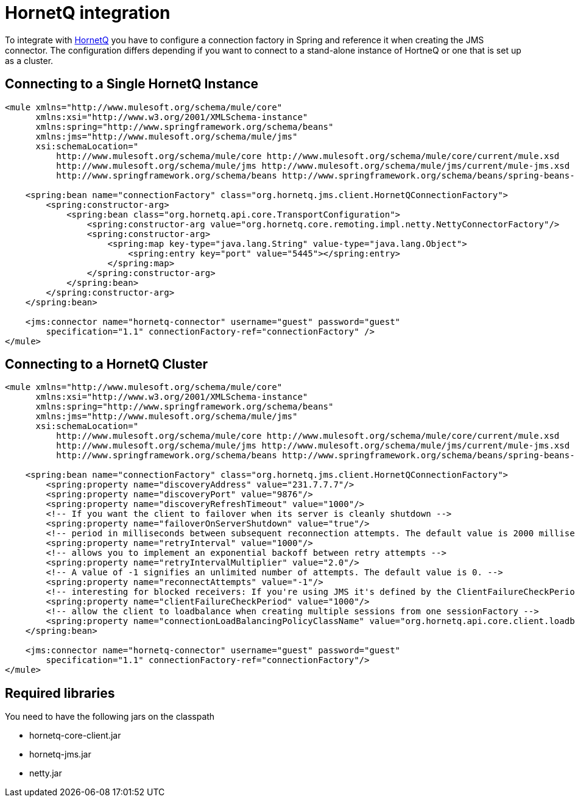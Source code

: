= HornetQ integration
:keywords: anypoint studio, esb, hornetq, jboss, spring
:page-aliases: 3.8@mule-runtime::hornetq-integration.adoc

To integrate with http://jboss.org/hornetq[HornetQ] you have to configure a connection factory in Spring and reference it when creating the JMS connector. The configuration differs depending if you want to connect to a stand-alone instance of HortneQ or one that is set up as a cluster.

== Connecting to a Single HornetQ Instance

[source,xml,linenums]
----
<mule xmlns="http://www.mulesoft.org/schema/mule/core"
      xmlns:xsi="http://www.w3.org/2001/XMLSchema-instance"
      xmlns:spring="http://www.springframework.org/schema/beans"
      xmlns:jms="http://www.mulesoft.org/schema/mule/jms"
      xsi:schemaLocation="
          http://www.mulesoft.org/schema/mule/core http://www.mulesoft.org/schema/mule/core/current/mule.xsd
          http://www.mulesoft.org/schema/mule/jms http://www.mulesoft.org/schema/mule/jms/current/mule-jms.xsd
          http://www.springframework.org/schema/beans http://www.springframework.org/schema/beans/spring-beans-current.xsd">

    <spring:bean name="connectionFactory" class="org.hornetq.jms.client.HornetQConnectionFactory">
        <spring:constructor-arg>
            <spring:bean class="org.hornetq.api.core.TransportConfiguration">
                <spring:constructor-arg value="org.hornetq.core.remoting.impl.netty.NettyConnectorFactory"/>
                <spring:constructor-arg>
                    <spring:map key-type="java.lang.String" value-type="java.lang.Object">
                        <spring:entry key="port" value="5445"></spring:entry>
                    </spring:map>
                </spring:constructor-arg>
            </spring:bean>
        </spring:constructor-arg>
    </spring:bean>

    <jms:connector name="hornetq-connector" username="guest" password="guest"
        specification="1.1" connectionFactory-ref="connectionFactory" />
</mule>
----

== Connecting to a HornetQ Cluster

[source,xml,linenums]
----
<mule xmlns="http://www.mulesoft.org/schema/mule/core"
      xmlns:xsi="http://www.w3.org/2001/XMLSchema-instance"
      xmlns:spring="http://www.springframework.org/schema/beans"
      xmlns:jms="http://www.mulesoft.org/schema/mule/jms"
      xsi:schemaLocation="
          http://www.mulesoft.org/schema/mule/core http://www.mulesoft.org/schema/mule/core/current/mule.xsd
          http://www.mulesoft.org/schema/mule/jms http://www.mulesoft.org/schema/mule/jms/current/mule-jms.xsd
          http://www.springframework.org/schema/beans http://www.springframework.org/schema/beans/spring-beans-current.xsd">

    <spring:bean name="connectionFactory" class="org.hornetq.jms.client.HornetQConnectionFactory">
        <spring:property name="discoveryAddress" value="231.7.7.7"/>
        <spring:property name="discoveryPort" value="9876"/>
        <spring:property name="discoveryRefreshTimeout" value="1000"/>
        <!-- If you want the client to failover when its server is cleanly shutdown -->
        <spring:property name="failoverOnServerShutdown" value="true"/>
        <!-- period in milliseconds between subsequent reconnection attempts. The default value is 2000 milliseconds-->
        <spring:property name="retryInterval" value="1000"/>
        <!-- allows you to implement an exponential backoff between retry attempts -->
        <spring:property name="retryIntervalMultiplier" value="2.0"/>
        <!-- A value of -1 signifies an unlimited number of attempts. The default value is 0. -->
        <spring:property name="reconnectAttempts" value="-1"/>
        <!-- interesting for blocked receivers: If you're using JMS it's defined by the ClientFailureCheckPeriod attribute on a HornetQConnectionFactory  instance -->
        <spring:property name="clientFailureCheckPeriod" value="1000"/>
        <!-- allow the client to loadbalance when creating multiple sessions from one sessionFactory -->
        <spring:property name="connectionLoadBalancingPolicyClassName" value="org.hornetq.api.core.client.loadbalance.RandomConnectionLoadBalancingPolicy"/>
    </spring:bean>

    <jms:connector name="hornetq-connector" username="guest" password="guest"
        specification="1.1" connectionFactory-ref="connectionFactory"/>
</mule>
----

== Required libraries

You need to have the following jars on the classpath

* hornetq-core-client.jar
* hornetq-jms.jar
* netty.jar

